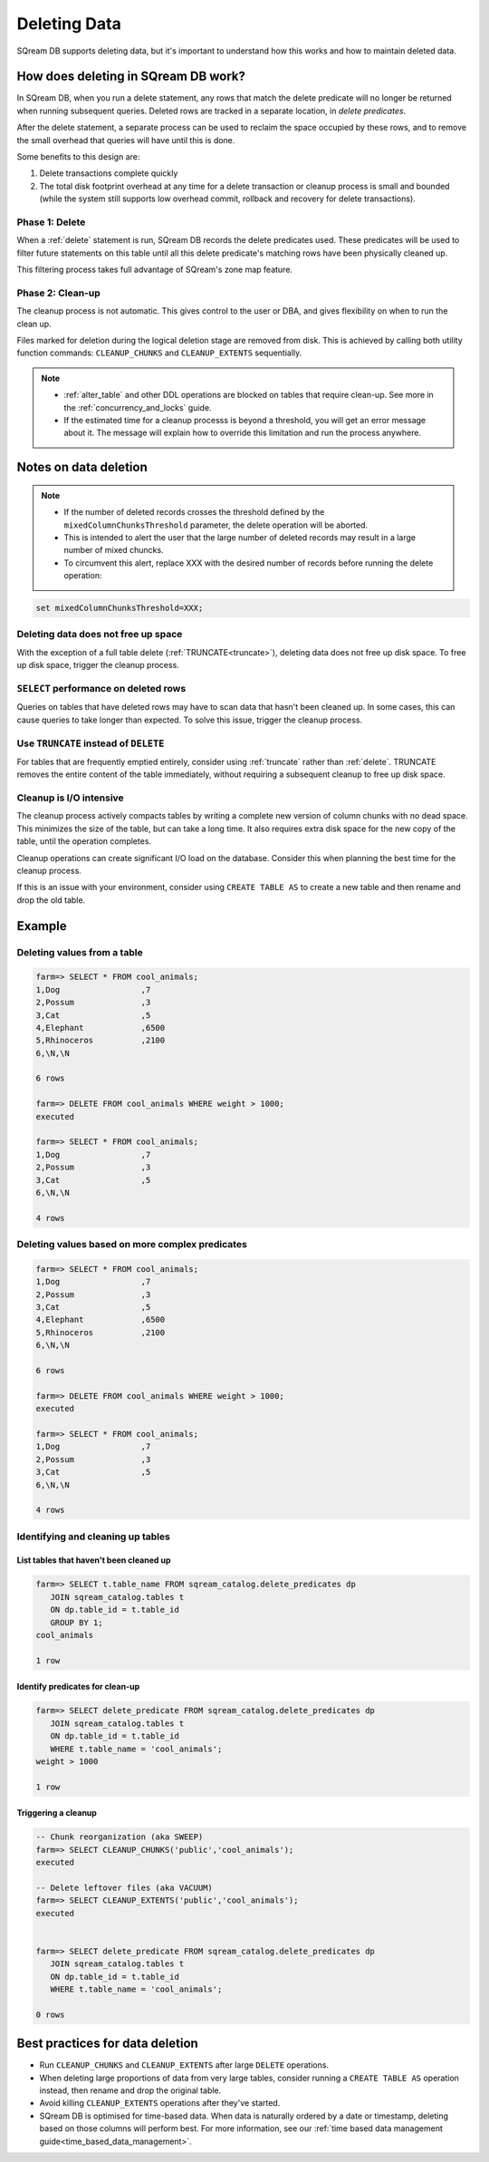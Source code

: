 .. _delete_guide:

***********************
Deleting Data
***********************

SQream DB supports deleting data, but it's important to understand how this works and how to maintain deleted data.

How does deleting in SQream DB work?
========================================

In SQream DB, when you run a delete statement, any rows that match the delete predicate will no longer be returned when running subsequent queries.
Deleted rows are tracked in a separate location, in *delete predicates*.

After the delete statement, a separate process can be used to reclaim the space occupied by these rows, and to remove the small overhead that queries will have until this is done. 

Some benefits to this design are:

#. Delete transactions complete quickly

#. The total disk footprint overhead at any time for a delete transaction or cleanup process is small and bounded (while the system still supports low overhead commit, rollback and recovery for delete transactions).


Phase 1: Delete
---------------------------

.. TODO: isn't the delete cleanup able to complete a certain amount of work transactionally, so that you can do a massive cleanup in stages?

.. TODO: our current best practices is to use a cron job with sqream sql to run the delete cleanup. we should document how to do this, we have customers with very different delete schedules so we can give a few extreme examples and when/why you'd use them
   
When a :ref:`delete` statement is run, SQream DB records the delete predicates used. These predicates will be used to filter future statements on this table until all this delete predicate's matching rows have been physically cleaned up.

This filtering process takes full advantage of SQream's zone map feature.

Phase 2: Clean-up
--------------------

The cleanup process is not automatic. This gives control to the user or DBA, and gives flexibility on when to run the clean up.

Files marked for deletion during the logical deletion stage are removed from disk. This is achieved by calling both utility function commands: ``CLEANUP_CHUNKS`` and ``CLEANUP_EXTENTS`` sequentially.

.. note::
   * :ref:`alter_table` and other DDL operations are blocked on tables that require clean-up. See more in the :ref:`concurrency_and_locks` guide.
   * If the estimated time for a cleanup processs is beyond a threshold, you will get an error message about it. The message will explain how to override this limitation and run the process anywhere.

Notes on data deletion
=========================================

.. note::
   * If the number of deleted records crosses the threshold defined by the ``mixedColumnChunksThreshold`` parameter, the delete operation will be aborted.
   * This is intended to alert the user that the large number of deleted records may result in a large number of mixed chuncks.
   * To circumvent this alert, replace XXX with the desired number of records before running the delete operation:

.. code-block:: postgres

   set mixedColumnChunksThreshold=XXX;
   

Deleting data does not free up space
-----------------------------------------

With the exception of a full table delete (:ref:`TRUNCATE<truncate>`), deleting data does not free up disk space. To free up disk space, trigger the cleanup process.

``SELECT`` performance on deleted rows
----------------------------------------

Queries on tables that have deleted rows may have to scan data that hasn't been cleaned up.
In some cases, this can cause queries to take longer than expected. To solve this issue, trigger the cleanup process.

Use ``TRUNCATE`` instead of ``DELETE``
---------------------------------------
For tables that are frequently emptied entirely, consider using :ref:`truncate` rather than :ref:`delete`. TRUNCATE removes the entire content of the table immediately, without requiring a subsequent cleanup to free up disk space.

Cleanup is I/O intensive
-------------------------------

The cleanup process actively compacts tables by writing a complete new version of column chunks with no dead space. This minimizes the size of the table, but can take a long time. It also requires extra disk space for the new copy of the table, until the operation completes.

Cleanup operations can create significant I/O load on the database. Consider this when planning the best time for the cleanup process.

If this is an issue with your environment, consider using ``CREATE TABLE AS`` to create a new table and then rename and drop the old table.


Example
=============

Deleting values from a table
------------------------------

.. code-block:: psql

   farm=> SELECT * FROM cool_animals;
   1,Dog                 ,7
   2,Possum              ,3
   3,Cat                 ,5
   4,Elephant            ,6500
   5,Rhinoceros          ,2100
   6,\N,\N
   
   6 rows
   
   farm=> DELETE FROM cool_animals WHERE weight > 1000;
   executed
   
   farm=> SELECT * FROM cool_animals;
   1,Dog                 ,7
   2,Possum              ,3
   3,Cat                 ,5
   6,\N,\N
   
   4 rows

Deleting values based on more complex predicates
---------------------------------------------------

.. code-block:: psql

   farm=> SELECT * FROM cool_animals;
   1,Dog                 ,7
   2,Possum              ,3
   3,Cat                 ,5
   4,Elephant            ,6500
   5,Rhinoceros          ,2100
   6,\N,\N
   
   6 rows
   
   farm=> DELETE FROM cool_animals WHERE weight > 1000;
   executed
   
   farm=> SELECT * FROM cool_animals;
   1,Dog                 ,7
   2,Possum              ,3
   3,Cat                 ,5
   6,\N,\N
   
   4 rows

Identifying and cleaning up tables
---------------------------------------

List tables that haven't been cleaned up
^^^^^^^^^^^^^^^^^^^^^^^^^^^^^^^^^^^^^^^^^^^^^^^^^^

.. code-block:: psql
   
   farm=> SELECT t.table_name FROM sqream_catalog.delete_predicates dp
      JOIN sqream_catalog.tables t
      ON dp.table_id = t.table_id
      GROUP BY 1;
   cool_animals
   
   1 row

Identify predicates for clean-up
^^^^^^^^^^^^^^^^^^^^^^^^^^^^^^^^^^^

.. code-block:: psql

   farm=> SELECT delete_predicate FROM sqream_catalog.delete_predicates dp
      JOIN sqream_catalog.tables t
      ON dp.table_id = t.table_id
      WHERE t.table_name = 'cool_animals';
   weight > 1000
   
   1 row

Triggering a cleanup
^^^^^^^^^^^^^^^^^^^^^^

.. code-block:: psql

   -- Chunk reorganization (aka SWEEP)
   farm=> SELECT CLEANUP_CHUNKS('public','cool_animals');
   executed

   -- Delete leftover files (aka VACUUM)
   farm=> SELECT CLEANUP_EXTENTS('public','cool_animals');
   executed
   
   
   farm=> SELECT delete_predicate FROM sqream_catalog.delete_predicates dp
      JOIN sqream_catalog.tables t
      ON dp.table_id = t.table_id
      WHERE t.table_name = 'cool_animals';
   
   0 rows



Best practices for data deletion
=====================================

* Run ``CLEANUP_CHUNKS`` and ``CLEANUP_EXTENTS`` after large ``DELETE`` operations.

* When deleting large proportions of data from very large tables, consider running a ``CREATE TABLE AS`` operation instead, then rename and drop the original table.

* Avoid killing ``CLEANUP_EXTENTS`` operations after they've started.

* SQream DB is optimised for time-based data. When data is naturally ordered by a date or timestamp, deleting based on those columns will perform best. For more information, see our :ref:`time based data management guide<time_based_data_management>`.



.. soft update concept

.. delete cleanup and it's properties. automatic/manual, in transaction or background

.. automatic background gives fast delete, minimal transaction overhead,
.. small cost to queries until background reorganised

.. when does delete use the metadata effectively

.. more examples

